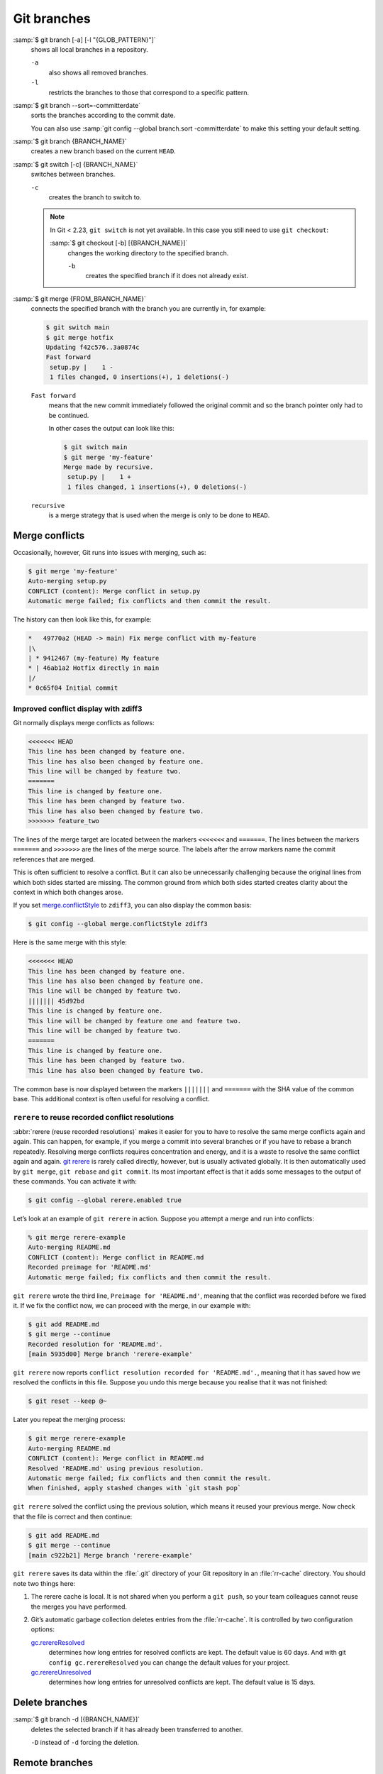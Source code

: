 .. SPDX-FileCopyrightText: 2020 Veit Schiele
..
.. SPDX-License-Identifier: BSD-3-Clause

Git branches
============

:samp:`$ git branch [-a] [-l "{GLOB_PATTERN}"]`
    shows all local branches in a repository.

    ``-a``
        also shows all removed branches.
    ``-l``
        restricts the branches to those that correspond to a specific pattern.

:samp:`$ git branch --sort=-committerdate`
    sorts the branches according to the commit date.

    You can also use :samp:`git config --global branch.sort -committerdate` to
    make this setting your default setting.

:samp:`$ git branch {BRANCH_NAME}`
    creates a new branch based on the current ``HEAD``.

:samp:`$ git switch [-c] {BRANCH_NAME}`
    switches between branches.

    ``-c``
        creates the branch to switch to.

    .. note::

       In Git < 2.23, ``git switch`` is not yet available. In this case you
       still need to use ``git checkout``:

       :samp:`$ git checkout [-b] [{BRANCH_NAME}]`
           changes the working directory to the specified branch.

           ``-b``
               creates the specified branch if it does not already exist.

:samp:`$ git merge {FROM_BRANCH_NAME}`
    connects the specified branch with the branch you are currently in, for
    example:

    .. code-block:: console

       $ git switch main
       $ git merge hotfix
       Updating f42c576..3a0874c
       Fast forward
        setup.py |    1 -
        1 files changed, 0 insertions(+), 1 deletions(-)

    ``Fast forward``
        means that the new commit immediately followed the original commit and
        so the branch pointer only had to be continued.

        In other cases the output can look like this:

        .. code-block:: console

           $ git switch main
           $ git merge 'my-feature'
           Merge made by recursive.
            setup.py |    1 +
            1 files changed, 1 insertions(+), 0 deletions(-)

    ``recursive``
        is a merge strategy that is used when the merge is only to be done to
        ``HEAD``.

.. _merge-conflicts:

Merge conflicts
---------------

Occasionally, however, Git runs into issues with merging, such as:

.. code-block:: console

   $ git merge 'my-feature'
   Auto-merging setup.py
   CONFLICT (content): Merge conflict in setup.py
   Automatic merge failed; fix conflicts and then commit the result.

The history can then look like this, for example:

.. code-block:: console

   *   49770a2 (HEAD -> main) Fix merge conflict with my-feature
   |\
   | * 9412467 (my-feature) My feature
   * | 46ab1a2 Hotfix directly in main
   |/
   * 0c65f04 Initial commit

.. seealso::

   * `Git Branching - Basic Branching and Merging
     <https://git-scm.com/book/en/v2/Git-Branching-Basic-Branching-and-Merging>`_
   * `Git Tools - Advanced Merging
     <https://git-scm.com/book/en/v2/Git-Tools-Advanced-Merging>`_

Improved conflict display with zdiff3
~~~~~~~~~~~~~~~~~~~~~~~~~~~~~~~~~~~~~

Git normally displays merge conflicts as follows:

.. code-block:: console

   <<<<<<< HEAD
   This line has been changed by feature one.
   This line has also been changed by feature one.
   This line will be changed by feature two.
   =======
   This line is changed by feature one.
   This line has been changed by feature two.
   This line has also been changed by feature two.
   >>>>>>> feature_two

The lines of the merge target are located between the markers ``<<<<<<<`` and
``=======``. The lines between the markers ``=======`` and ``>>>>>>>`` are the
lines of the merge source. The labels after the arrow markers name the commit
references that are merged.

This is often sufficient to resolve a conflict. But it can also be unnecessarily
challenging because the original lines from which both sides started are
missing. The common ground from which both sides started creates clarity about
the context in which both changes arose.

If you set `merge.conflictStyle
<https://git-scm.com/docs/git-config#Documentation/git-config.txt-mergeconflictStyle>`_
to ``zdiff3``, you can also display the common basis:

.. code-block:: console

   $ git config --global merge.conflictStyle zdiff3

Here is the same merge with this style:

.. code-block:: console

   <<<<<<< HEAD
   This line has been changed by feature one.
   This line has also been changed by feature one.
   This line will be changed by feature two.
   ||||||| 45d92bd
   This line is changed by feature one.
   This line will be changed by feature one and feature two.
   This line will be changed by feature two.
   =======
   This line is changed by feature one.
   This line has been changed by feature two.
   This line has also been changed by feature two.

The common base is now displayed between the markers ``|||||||`` and
``=======`` with the SHA value of the common base. This additional context is
often useful for resolving a conflict.

``rerere`` to reuse recorded conflict resolutions
~~~~~~~~~~~~~~~~~~~~~~~~~~~~~~~~~~~~~~~~~~~~~~~~~

:abbr:`rerere (reuse recorded resolutions)` makes it easier for you to have to
resolve the same merge conflicts again and again. This can happen, for example,
if you merge a commit into several branches or if you have to rebase a branch
repeatedly. Resolving merge conflicts requires concentration and energy, and it
is a waste to resolve the same conflict again and again. `git rerere
<https://git-scm.com/docs/git-rerere>`_ is rarely called directly, however, but
is usually activated globally. It is then automatically used by ``git merge``,
``git rebase`` and ``git commit``. Its most important effect is that it adds
some messages to the output of these commands. You can activate it with:

.. code-block:: console

   $ git config --global rerere.enabled true

Let’s look at an example of ``git rerere`` in action. Suppose you attempt a
merge and run into conflicts:

.. code-block:: console

   % git merge rerere-example
   Auto-merging README.md
   CONFLICT (content): Merge conflict in README.md
   Recorded preimage for 'README.md'
   Automatic merge failed; fix conflicts and then commit the result.

``git rerere`` wrote the third line, ``Preimage for 'README.md'``, meaning that
the conflict was recorded before we fixed it. If we fix the conflict now, we can
proceed with the merge, in our example with:

.. code-block:: console

   $ git add README.md
   $ git merge --continue
   Recorded resolution for 'README.md'.
   [main 5935d00] Merge branch 'rerere-example'

``git rerere`` now reports ``conflict resolution recorded for 'README.md'.``,
meaning that it has saved how we resolved the conflicts in this file. Suppose
you undo this merge because you realise that it was not finished:

.. code-block:: console

   $ git reset --keep @~

Later you repeat the merging process:

.. code-block:: console

   $ git merge rerere-example
   Auto-merging README.md
   CONFLICT (content): Merge conflict in README.md
   Resolved 'README.md' using previous resolution.
   Automatic merge failed; fix conflicts and then commit the result.
   When finished, apply stashed changes with `git stash pop`

``git rerere`` solved the conflict using the previous solution, which means it
reused your previous merge. Now check that the file is correct and then
continue:

.. code-block:: console

   $ git add README.md
   $ git merge --continue
   [main c922b21] Merge branch 'rerere-example'

``git rerere`` saves its data within the :file:`.git` directory of your Git
repository in an :file:`rr-cache` directory. You should note two things here:

#. The rerere cache is local. It is not shared when you perform a ``git push``,
   so your team colleagues cannot reuse the merges you have performed.
#. Git’s automatic garbage collection deletes entries from the :file:`rr-cache`.
   It is controlled by two configuration options:

   `gc.rerereResolved <https://git-scm.com/docs/git-config#Documentation/git-config.txt-gcrerereResolved>`_
       determines how long entries for resolved conflicts are kept. The default
       value is 60 days. And with git ``config gc.rerereResolved`` you can
       change the default values for your project.
   `gc.rerereUnresolved <https://git-scm.com/docs/git-config#Documentation/git-config.txt-gcrerereUnresolved>`_
       determines how long entries for unresolved conflicts are kept. The
       default value is 15 days.

Delete branches
---------------

:samp:`$ git branch -d [{BRANCH_NAME}]`
    deletes the selected branch if it has already been transferred to another.

    ``-D`` instead of ``-d`` forcing the deletion.

.. seealso::
   * `Git Branching - Branches in a Nutshell
     <https://git-scm.com/book/en/v2/Git-Branching-Branches-in-a-Nutshell>`_

Remote branches
---------------

So far, these examples have all shown local branches. However, the git branch
command also works with remote branches. To work with remote branches, a remote
repository must first be configured and added to the local repository
configuration:

:samp:`$ git remote add origin https://ce.cusy.io/veit/{NEWREPO}.git`

Add remote branches
~~~~~~~~~~~~~~~~~~~

Now the branch can also be added to the remote repository:

:samp:`$ git push origin [{BRANCH_NAME}]`

With ``git branch -d`` you delete the branches locally only. To delete them on
the remote server as well, you can type the following:

:samp:`$ git push --set-upstream origin [{BRANCH_NAME}]`

If you want to add all branches of a local repository to the remote repo, you
can do this with:

:samp:`$ git push --set-upstream origin --all`

You can configure the following so that this happens automatically for branches
without a tracking upstream:

.. code-block:: console

   $ git config --global push.autoSetupRemote true

Delete remote branches
~~~~~~~~~~~~~~~~~~~~~~

To remove remote branches locally, you can run ``git fetch`` with the
``--prune`` or ``-p`` option. You can also make this the default behaviour by
enabling ``fetch.prune``:

.. code-block:: console

   $ git config --global fetch.prune true

.. seealso::
   `PRUNING <https://git-scm.com/docs/git-fetch#_pruning>`_

Rename branches
---------------

You can rename branches, for example with

.. code-block:: console

   $ git branch --move master main

This changes your local ``master`` branch to ``main``. In order for others to
see the new branch, you must push it to the remote server. This will make the
``main`` branch available on the remote server:

.. code-block:: console

   $ git push origin main

The current state of your repository may now look like this:

.. code-block:: console

   $ git branch -a
   * main
     remotes/origin/HEAD -> origin/master
     remotes/origin/main
     remotes/origin/master

* Your local ``master`` branch has disappeared because it has been replaced by
  the ``main`` branch.
* The ``main`` branch is also present on the remote computer.
* However, the ``master`` branch is also still present on the remote server. So
  presumably others will continue to use the the ``master`` branch for their
  work until you make the following changes:

  * For all projects that depend on this project, the code and/or configuration
    must be updated.
  * The test-runner configuration files may need to be updated.
  * Build and release scripts need to be adjusted.
  * The settings on your repository server, such as the default branch of the
    repository, merge rules and others, need to be adjusted.
  * References to the old branch in the documentation need to be updated.
  * Any pull or merge requests that target the ``master`` branch should be
    closed.

After you have done all these tasks and are sure that the ``main`` branch works
the same as the ``master`` branch, you can delete the ``master`` branch:

.. code-block:: console

   $ git push origin --delete master

Team members can delete their locally still existing references to the
``master`` branch with

.. code-block:: console

   $ git fetch origin --prune

